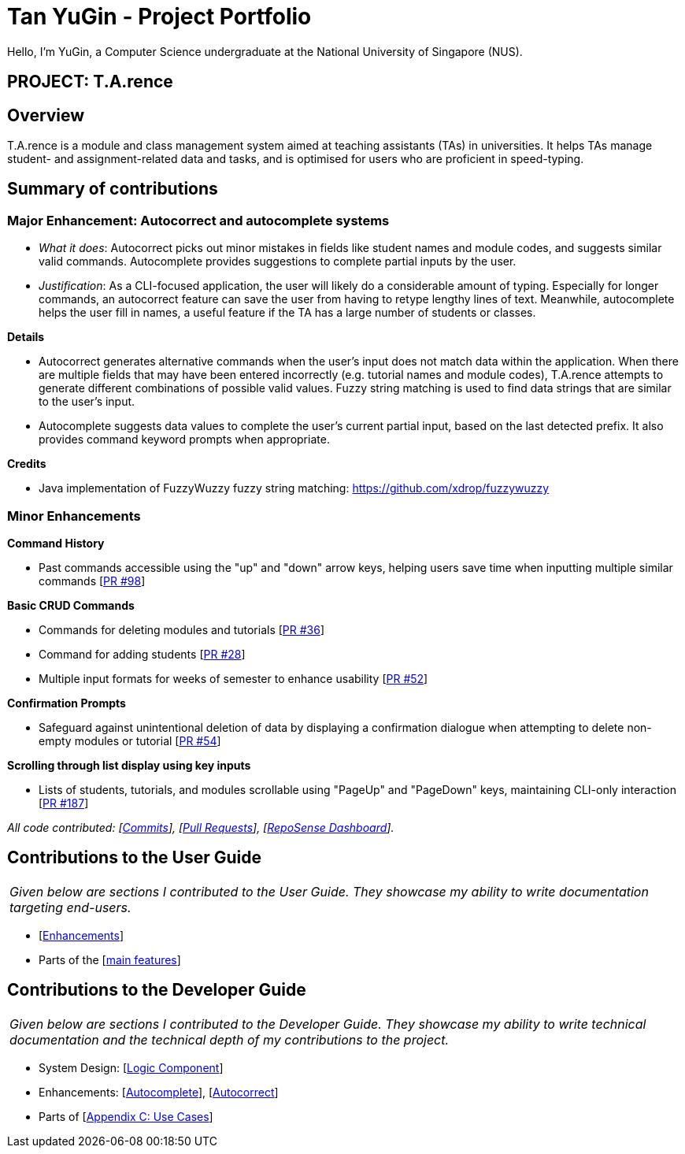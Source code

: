 = Tan YuGin - Project Portfolio
:site-section: AboutUs
:imagesDir: ../images
:stylesDir: ../stylesheets

Hello, I'm YuGin, a Computer Science undergraduate at the National University of Singapore (NUS).

== PROJECT: T.A.rence

== Overview

T.A.rence is a module and class management system aimed at teaching assistants (TAs) in universities. It helps TAs manage student- and assignment-related data and tasks, and is optimised for users who are proficient in speed-typing.

== Summary of contributions

=== Major Enhancement: Autocorrect and autocomplete systems

* _What it does_: Autocorrect picks out minor mistakes in fields like student names and module codes, and suggests similar valid commands. Autocomplete provides suggestions to complete partial inputs by the user.
* _Justification_: As a CLI-focused application, the user will likely do a considerable amount of typing. Especially for longer commands, an autocorrect feature can save the user from having to retype lengthy lines of text. Meanwhile, autocomplete helps the user fill in names, a useful feature if the TA has a large number of students or classes.

*Details*

* Autocorrect generates alternative commands when the user's input does not match data within the application. When there are multiple fields that may have been entered incorrectly (e.g. tutorial names and module codes), T.A.rence attempts to generate different combinations of possible valid values. Fuzzy string matching is used to find data strings that are similar to the user's input.
* Autocomplete suggests data values to complete the user's current partial input, based on the last detected prefix. It also provides command keyword prompts when appropriate.

*Credits*

* Java implementation of FuzzyWuzzy fuzzy string matching: https://github.com/xdrop/fuzzywuzzy

=== Minor Enhancements

*Command History*

* Past commands accessible using the "up" and "down" arrow keys, helping users save time when inputting multiple similar commands [https://github.com/AY1920S1-CS2103-T14-2/main/pull/98[PR #98]]

*Basic CRUD Commands*

* Commands for deleting modules and tutorials [https://github.com/AY1920S1-CS2103-T14-2/main/pull/36[PR #36]]
* Command for adding students [https://github.com/AY1920S1-CS2103-T14-2/main/pull/22[PR #28]]
* Multiple input formats for weeks of semester to enhance usability [https://github.com/AY1920S1-CS2103-T14-2/main/pull/52[PR #52]]

*Confirmation Prompts*

* Safeguard against unintentional deletion of data by displaying a confirmation dialogue when attempting to delete non-empty modules or tutorial [https://github.com/AY1920S1-CS2103-T14-2/main/pull/54[PR #54]]

*Scrolling through list display using key inputs*

* Lists of students, tutorials, and modules scrollable using "PageUp" and "PageDown" keys, maintaining CLI-only interaction [https://github.com/AY1920S1-CS2103-T14-2/main/pull/187[PR #187]]

_All code contributed:
[link:https://github.com/AY1920S1-CS2103-T14-2/main/commits/master?author=lumos309[Commits]],
[link:https://github.com/AY1920S1-CS2103-T14-2/main/pulls?utf8=%E2%9C%93&q=is%3Apr+author%3Alumos309+[Pull Requests]],
[link:https://nus-cs2103-ay1920s1.github.io/tp-dashboard/#search=&sort=groupTitle&sortWithin=title&since=2019-09-06&timeframe=commit&mergegroup=false&groupSelect=groupByRepos&breakdown=false&tabOpen=true&tabType=authorship&tabAuthor=lumos309&tabRepo=AY1920S1-CS2103-T14-2%2Fmain%5Bmaster%5D[RepoSense Dashboard]]._


== Contributions to the User Guide


|===
|_Given below are sections I contributed to the User Guide. They showcase my ability to write documentation targeting end-users._
|===

* [https://github.com/AY1920S1-CS2103-T14-2/main/blob/master/docs/UserGuide.adoc#enhancements[Enhancements]]

* Parts of the [https://github.com/AY1920S1-CS2103-T14-2/main/blob/master/docs/UserGuide.adoc#3-features[main features]]

== Contributions to the Developer Guide

|===
|_Given below are sections I contributed to the Developer Guide. They showcase my ability to write technical documentation and the technical depth of my contributions to the project._
|===

* System Design: [https://github.com/AY1920S1-CS2103-T14-2/main/blob/master/docs/DeveloperGuide.adoc#Design-Logic[Logic Component]]

* Enhancements: [https://github.com/AY1920S1-CS2103-T14-2/main/blob/master/docs/DeveloperGuide.adoc#autocomplete-feature[Autocomplete]], [https://github.com/AY1920S1-CS2103-T14-2/main/blob/master/docs/DeveloperGuide.adoc#autocorrect-feature[Autocorrect]]

* Parts of [https://github.com/AY1920S1-CS2103-T14-2/main/blob/master/docs/DeveloperGuide.adoc#appendix-c-use-cases[Appendix C: Use Cases]]
